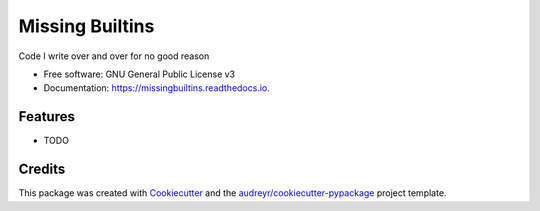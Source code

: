 ================
Missing Builtins
================


.. image:: https://img.shields.io/pypi/v/missingbuiltins.svg
        :target: https://pypi.python.org/pypi/missingbuiltins

.. image:: https://img.shields.io/travis/jbn/missingbuiltins.svg
        :target: https://travis-ci.com/jbn/missingbuiltins

.. image:: https://readthedocs.org/projects/missingbuiltins/badge/?version=latest
        :target: https://missingbuiltins.readthedocs.io/en/latest/?badge=latest
        :alt: Documentation Status




Code I write over and over for no good reason


* Free software: GNU General Public License v3
* Documentation: https://missingbuiltins.readthedocs.io.


Features
--------

* TODO

Credits
-------

This package was created with Cookiecutter_ and the `audreyr/cookiecutter-pypackage`_ project template.

.. _Cookiecutter: https://github.com/audreyr/cookiecutter
.. _`audreyr/cookiecutter-pypackage`: https://github.com/audreyr/cookiecutter-pypackage
